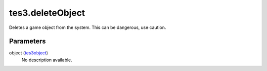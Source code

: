 tes3.deleteObject
====================================================================================================

Deletes a game object from the system. This can be dangerous, use caution.

Parameters
----------------------------------------------------------------------------------------------------

object (`tes3object`_)
    No description available.

.. _`tes3object`: ../../../lua/type/tes3object.html

